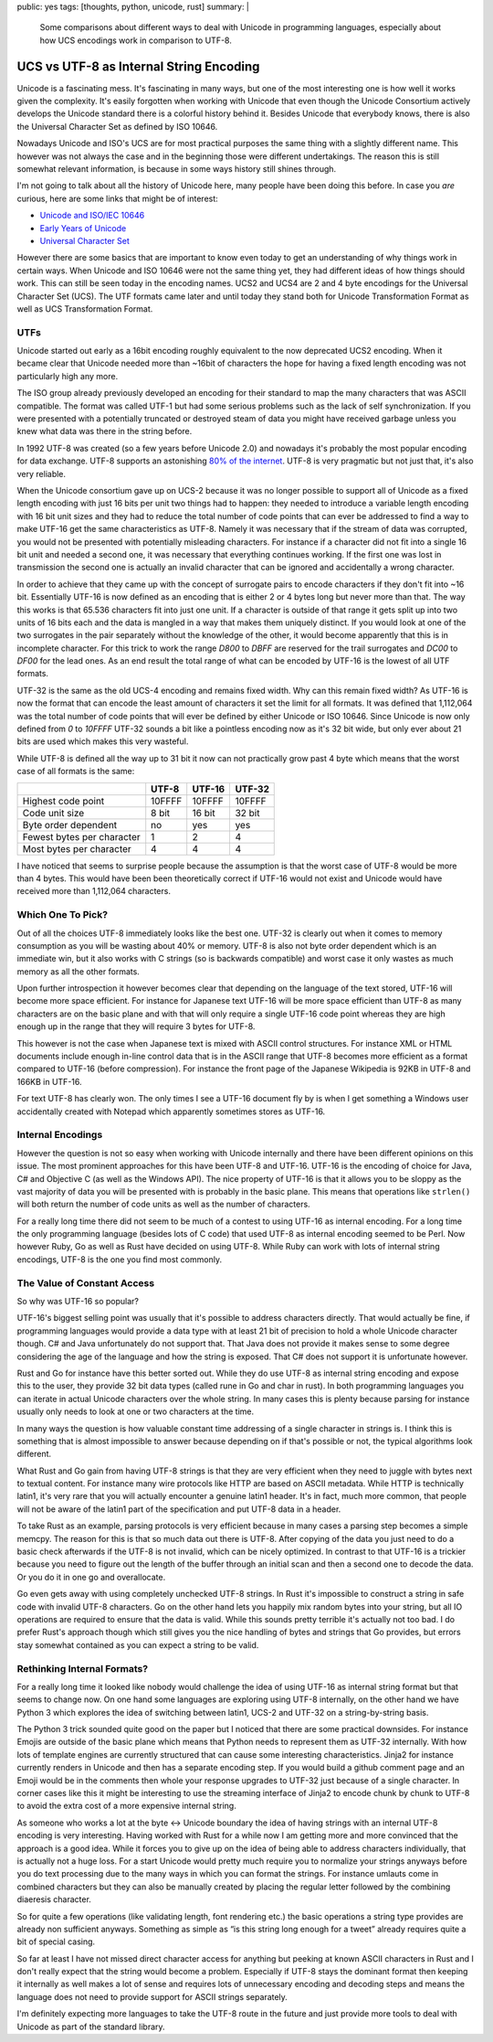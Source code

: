 public: yes
tags: [thoughts, python, unicode, rust]
summary: |
  Some comparisons about different ways to deal with Unicode in
  programming languages, especially about how UCS encodings work
  in comparison to UTF-8.

UCS vs UTF-8 as Internal String Encoding
========================================

Unicode is a fascinating mess.  It's fascinating in many ways, but one of
the most interesting one is how well it works given the complexity.  It's
easily forgotten when working with Unicode that even though the Unicode
Consortium actively develops the Unicode standard there is a colorful
history behind it.  Besides Unicode that everybody knows, there is also
the Universal Character Set as defined by ISO 10646.

Nowadays Unicode and ISO's UCS are for most practical purposes the same
thing with a slightly different name.  This however was not always the
case and in the beginning those were different undertakings.  The reason
this is still somewhat relevant information, is because in some ways
history still shines through.

I'm not going to talk about all the history of Unicode here, many people
have been doing this before.  In case you *are* curious, here are some
links that might be of interest:

*   `Unicode and ISO/IEC 10646 <http://babelstone.blogspot.co.uk/2007/06/unicode-and-isoiec-10646.html>`_
*   `Early Years of Unicode <http://www.unicode.org/history/earlyyears.html>`_
*   `Universal Character Set <http://en.wikipedia.org/wiki/ISO/IEC_10646#Correlation_to_Unicode>`_

However there are some basics that are important to know even today to get
an understanding of why things work in certain ways.  When Unicode and ISO
10646 were not the same thing yet, they had different ideas of how things
should work.  This can still be seen today in the encoding names.  UCS2
and UCS4 are 2 and 4 byte encodings for the Universal Character Set (UCS).
The UTF formats came later and until today they stand both for Unicode
Transformation Format as well as UCS Transformation Format.

UTFs
----

Unicode started out early as a 16bit encoding roughly equivalent to the
now deprecated UCS2 encoding.  When it became clear that Unicode needed
more than ~16bit of characters the hope for having a fixed length encoding
was not particularly high any more.

The ISO group already previously developed an encoding for their standard
to map the many characters that was ASCII compatible.  The format was
called UTF-1 but had some serious problems such as the lack of self
synchronization.  If you were presented with a potentially truncated or
destroyed steam of data you might have received garbage unless you knew
what data was there in the string before.

In 1992 UTF-8 was created (so a few years before Unicode 2.0) and nowadays
it's probably the most popular encoding for data exchange.  UTF-8 supports
an astonishing `80% of the internet
<http://w3techs.com/technologies/details/en-utf8/all/all>`_.  UTF-8 is
very pragmatic but not just that, it's also very reliable.

When the Unicode consortium gave up on UCS-2 because it was no longer
possible to support all of Unicode as a fixed length encoding with just 16
bits per unit two things had to happen: they needed to introduce a
variable length encoding with 16 bit unit sizes and they had to reduce the
total number of code points that can ever be addressed to find a way to
make UTF-16 get the same characteristics as UTF-8.  Namely it was
necessary that if the stream of data was corrupted, you would not be
presented with potentially misleading characters.  For instance if a
character did not fit into a single 16 bit unit and needed a second one,
it was necessary that everything continues working.  If the first one was
lost in transmission the second one is actually an invalid character that
can be ignored and accidentally a wrong character.

In order to achieve that they came up with the concept of surrogate pairs
to encode characters if they don't fit into ~16 bit.  Essentially UTF-16
is now defined as an encoding that is either 2 or 4 bytes long but never
more than that.  The way this works is that 65.536 characters fit
into just one unit.  If a character is outside of that range it gets split
up into two units of 16 bits each and the data is mangled in a way that
makes them uniquely distinct.  If you would look at one of the two
surrogates in the pair separately without the knowledge of the other, it
would become apparently that this is in incomplete character.  For this
trick to work the range `D800` to `DBFF` are reserved for the trail
surrogates and `DC00` to `DF00` for the lead ones.  As an end result the
total range of what can be encoded by UTF-16 is the lowest of all UTF
formats.

UTF-32 is the same as the old UCS-4 encoding and remains fixed width.  Why
can this remain fixed width?  As UTF-16 is now the format that can encode
the least amount of characters it set the limit for all formats.  It was
defined that 1,112,064 was the total number of code points that will ever
be defined by either Unicode or ISO 10646.  Since Unicode is now only
defined from `0` to `10FFFF` UTF-32 sounds a bit like a pointless encoding
now as it's 32 bit wide, but only ever about 21 bits are used which makes
this very wasteful.

While UTF-8 is defined all the way up to 31 bit it now can not practically
grow past 4 byte which means that the worst case of all formats is the
same:

+----------------------------+--------+--------+--------+
|                            | UTF-8  | UTF-16 | UTF-32 |
+============================+========+========+========+
| Highest code point         | 10FFFF | 10FFFF | 10FFFF |
+----------------------------+--------+--------+--------+
| Code unit size             | 8 bit  | 16 bit | 32 bit | 
+----------------------------+--------+--------+--------+
| Byte order dependent       | no     | yes    | yes    |
+----------------------------+--------+--------+--------+
| Fewest bytes per character | 1      | 2      | 4      |
+----------------------------+--------+--------+--------+
| Most bytes per character   | 4      | 4      | 4      |
+----------------------------+--------+--------+--------+

I have noticed that seems to surprise people because the assumption is
that the worst case of UTF-8 would be more than 4 bytes.  This would have
been been theoretically correct if UTF-16 would not exist and Unicode
would have received more than 1,112,064 characters.

Which One To Pick?
------------------

Out of all the choices UTF-8 immediately looks like the best one.  UTF-32
is clearly out when it comes to memory consumption as you will be wasting
about 40% or memory.  UTF-8 is also not byte order dependent which is an
immediate win, but it also works with C strings (so is backwards
compatible) and worst case it only wastes as much memory as all the other
formats.

Upon further introspection it however becomes clear that depending on the
language of the text stored, UTF-16 will become more space efficient.  For
instance for Japanese text UTF-16 will be more space efficient than UTF-8
as many characters are on the basic plane and with that will only require
a single UTF-16 code point whereas they are high enough up in the range
that they will require 3 bytes for UTF-8.

This however is not the case when Japanese text is mixed with ASCII
control structures.  For instance XML or HTML documents include enough
in-line control data that is in the ASCII range that UTF-8 becomes more
efficient as a format compared to UTF-16 (before compression).  For
instance the front page of the Japanese Wikipedia is 92KB in UTF-8 and
166KB in UTF-16.

For text UTF-8 has clearly won.  The only times I see a UTF-16 document
fly by is when I get something a Windows user accidentally created with
Notepad which apparently sometimes stores as UTF-16.

Internal Encodings
------------------

However the question is not so easy when working with Unicode internally
and there have been different opinions on this issue.  The most prominent
approaches for this have been UTF-8 and UTF-16.  UTF-16 is the encoding of
choice for Java, C# and Objective C (as well as the Windows API).  The
nice property of UTF-16 is that it allows you to be sloppy as the vast
majority of data you will be presented with is probably in the basic
plane.  This means that operations like ``strlen()`` will both return the
number of code units as well as the number of characters.

For a really long time there did not seem to be much of a contest to using
UTF-16 as internal encoding.  For a long time the only programming
language (besides lots of C code) that used UTF-8 as internal encoding
seemed to be Perl.  Now however Ruby, Go as well as Rust have decided on
using UTF-8.  While Ruby can work with lots of internal string encodings,
UTF-8 is the one you find most commonly.

The Value of Constant Access
----------------------------

So why was UTF-16 so popular?

UTF-16's biggest selling point was usually that it's possible to address
characters directly.  That would actually be fine, if programming
languages would provide a data type with at least 21 bit of precision to
hold a whole Unicode character though.  C# and Java unfortunately do not
support that.  That Java does not provide it makes sense to some degree
considering the age of the language and how the string is exposed.  That
C# does not support it is unfortunate however.

Rust and Go for instance have this better sorted out.  While they do use
UTF-8 as internal string encoding and expose this to the user, they
provide 32 bit data types (called rune in Go and char in rust).  In both
programming languages you can iterate in actual Unicode characters over
the whole string.  In many cases this is plenty because parsing for
instance usually only needs to look at one or two characters at the time.

In many ways the question is how valuable constant time addressing of a
single character in strings is.  I think this is something that is almost
impossible to answer because depending on if that's possible or not, the
typical algorithms look different.

What Rust and Go gain from having UTF-8 strings is that they are very
efficient when they need to juggle with bytes next to textual content.
For instance many wire protocols like HTTP are based on ASCII metadata.
While HTTP is technically latin1, it's very rare that you will actually
encounter a genuine latin1 header.  It's in fact, much more common, that
people will not be aware of the latin1 part of the specification and put
UTF-8 data in a header.

To take Rust as an example, parsing protocols is very efficient because in
many cases a parsing step becomes a simple memcpy.  The reason for this is
that so much data out there is UTF-8.  After copying of the data you just
need to do a basic check afterwards if the UTF-8 is not invalid, which can
be nicely optimized.  In contrast to that UTF-16 is a trickier because
you need to figure out the length of the buffer through an initial scan
and then a second one to decode the data.  Or you do it in one go and
overallocate.

Go even gets away with using completely unchecked UTF-8 strings.  In Rust
it's impossible to construct a string in safe code with invalid UTF-8
characters.  Go on the other hand lets you happily mix random bytes into
your string, but all IO operations are required to ensure that the data is
valid.  While this sounds pretty terrible it's actually not too bad.  I do
prefer Rust's approach though which still gives you the nice handling of
bytes and strings that Go provides, but errors stay somewhat contained as
you can expect a string to be valid.

Rethinking Internal Formats?
----------------------------

For a really long time it looked like nobody would challenge the idea of
using UTF-16 as internal string format but that seems to change now.  On
one hand some languages are exploring using UTF-8 internally, on the other
hand we have Python 3 which explores the idea of switching between latin1,
UCS-2 and UTF-32 on a string-by-string basis.

The Python 3 trick sounded quite good on the paper but I noticed that
there are some practical downsides.  For instance Emojis are outside of
the basic plane which means that Python needs to represent them as UTF-32
internally.  With how lots of template engines are currently structured
that can cause some interesting characteristics.  Jinja2 for instance
currently renders in Unicode and then has a separate encoding step.  If
you would build a github comment page and an Emoji would be in the
comments then whole your response upgrades to UTF-32 just because of a
single character.  In corner cases like this it might be interesting to
use the streaming interface of Jinja2 to encode chunk by chunk to UTF-8 to
avoid the extra cost of a more expensive internal string.

As someone who works a lot at the byte <-> Unicode boundary the idea of
having strings with an internal UTF-8 encoding is very interesting.
Having worked with Rust for a while now I am getting more and more
convinced that the approach is a good idea.  While it forces you to give
up on the idea of being able to address characters individually, that is
actually not a huge loss.  For a start Unicode would pretty much require
you to normalize your strings anyways before you do text processing due to
the many ways in which you can format the strings.  For instance umlauts
come in combined characters but they can also be manually created by
placing the regular letter followed by the combining diaeresis character.

So for quite a few operations (like validating length, font rendering
etc.) the basic operations a string type provides are already non
sufficient anyways.  Something as simple as “is this string long enough
for a tweet” already requires quite a bit of special casing.

So far at least I have not missed direct character access for anything but
peeking at known ASCII characters in Rust and I don't really expect that
the string would become a problem.  Especially if UTF-8 stays the dominant
format then keeping it internally as well makes a lot of sense and
requires lots of unnecessary encoding and decoding steps and means the
language does not need to provide support for ASCII strings separately.

I'm definitely expecting more languages to take the UTF-8 route in the
future and just provide more tools to deal with Unicode as part of the
standard library.

